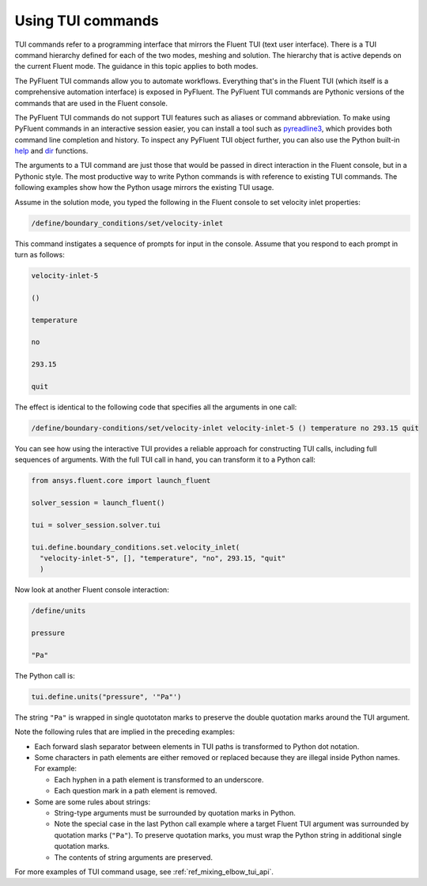 .. _ref_user_guide_tui_commands:

Using TUI commands
==================

TUI commands refer to a programming interface that mirrors the Fluent TUI (text user
interface). There is a TUI command hierarchy defined for each of the two modes, meshing
and solution. The hierarchy that is active depends on the current Fluent mode. The guidance
in this topic applies to both modes.

The PyFluent TUI commands allow you to automate workflows. Everything
that's in the Fluent TUI (which itself is a comprehensive automation interface)
is exposed in PyFluent. The PyFluent TUI commands are Pythonic versions of the
commands that are used in the Fluent console.

The PyFluent TUI commands do not support TUI features such as aliases or
command abbreviation. To make using PyFluent commands in an interactive
session easier, you can install a tool such as
`pyreadline3 <https://github.com/pyreadline3/pyreadline3>`_, which provides
both command line completion and history. To inspect any PyFluent TUI object further,
you can also use the Python built-in
`help <https://docs.python.org/3/library/functions.html#help>`_ and 
`dir <https://docs.python.org/3/library/functions.html#dir>`_ functions.

The arguments to a TUI command are just those that would be passed in direct interaction in the
Fluent console, but in a Pythonic style. The most productive way to write Python commands
is with reference to existing TUI commands. The following examples show how the Python usage
mirrors the existing TUI usage.

Assume in the solution mode, you typed the following in the Fluent console to set
velocity inlet properties:

.. code:: lisp

    /define/boundary_conditions/set/velocity-inlet

This command instigates a sequence of prompts for input in the console. Assume that you respond
to each prompt in turn as follows:

.. code:: lisp

    velocity-inlet-5 
    
    () 
    
    temperature 
    
    no 
    
    293.15 
    
    quit

The effect is identical to the following code that specifies all the arguments in one call:

.. code:: lisp

    /define/boundary-conditions/set/velocity-inlet velocity-inlet-5 () temperature no 293.15 quit

You can see how using the interactive TUI provides a reliable approach for constructing TUI calls, including full sequences of
arguments. With the full TUI call in hand, you can transform it to a Python call:

.. code:: python

    from ansys.fluent.core import launch_fluent

    solver_session = launch_fluent()

    tui = solver_session.solver.tui

    tui.define.boundary_conditions.set.velocity_inlet(
      "velocity-inlet-5", [], "temperature", "no", 293.15, "quit"
      )

Now look at another Fluent console interaction:

.. code:: lisp

    /define/units

    pressure

    "Pa"

The Python call is:

.. code:: python

    tui.define.units("pressure", '"Pa"')

The string ``"Pa"`` is wrapped in single quototaton marks to preserve the double quotation marks
around the TUI argument.

Note the following rules that are implied in the preceding examples:

- Each forward slash separator between elements in TUI paths is transformed to Python dot notation.
- Some characters in path elements are either removed or replaced because they are illegal inside Python names.
  For example:
  
  - Each hyphen in a path element is transformed to an underscore.
  - Each question mark in a path element is removed.

- Some are some rules about strings:
  
  - String-type arguments must be surrounded by quotation marks in Python.
  - Note the special case in the last Python call example where a target Fluent TUI argument was surrounded
    by quotation marks (``"Pa"``). To preserve  quotation marks, you must wrap the Python string in additional
    single quotation marks.
  - The contents of string arguments are preserved.

For more examples of TUI command usage, see :ref:`ref_mixing_elbow_tui_api`.
